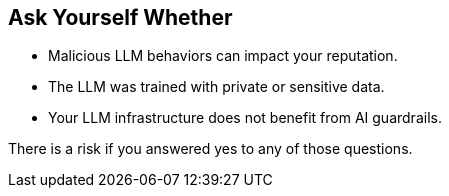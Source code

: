 == Ask Yourself Whether

* Malicious LLM behaviors can impact your reputation.
* The LLM was trained with private or sensitive data.
* Your LLM infrastructure does not benefit from AI guardrails.

There is a risk if you answered yes to any of those questions.
